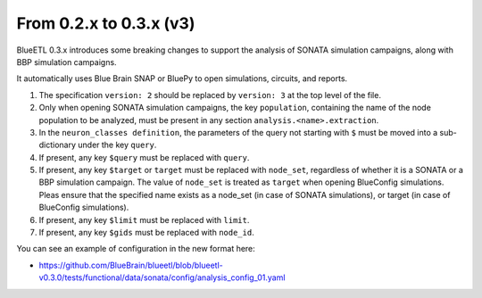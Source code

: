 From 0.2.x to 0.3.x (v3)
------------------------

BlueETL 0.3.x introduces some breaking changes to support the analysis of SONATA simulation campaigns, along with BBP simulation campaigns.

It automatically uses Blue Brain SNAP or BluePy to open simulations, circuits, and reports.


1. The specification ``version: 2`` should be replaced by ``version: 3`` at the top level of the file.
2. Only when opening SONATA simulation campaigns, the key ``population``, containing the name of the node population to be analyzed, must be present in any section ``analysis.<name>.extraction``.
3. In the ``neuron_classes definition``, the parameters of the query not starting with ``$`` must be moved into a sub-dictionary under the key ``query``.
4. If present, any key ``$query`` must be replaced with ``query``.
5. If present, any key ``$target`` or ``target`` must be replaced with ``node_set``, regardless of whether it is a SONATA or a BBP simulation campaign.
   The value of ``node_set`` is treated as ``target`` when opening BlueConfig simulations.
   Pleas ensure that the specified name exists as a node_set (in case of SONATA simulations), or target (in case of BlueConfig simulations).
6. If present, any key ``$limit`` must be replaced with ``limit``.
7. If present, any key ``$gids`` must be replaced with ``node_id``.


You can see an example of configuration in the new format here:

- https://github.com/BlueBrain/blueetl/blob/blueetl-v0.3.0/tests/functional/data/sonata/config/analysis_config_01.yaml
